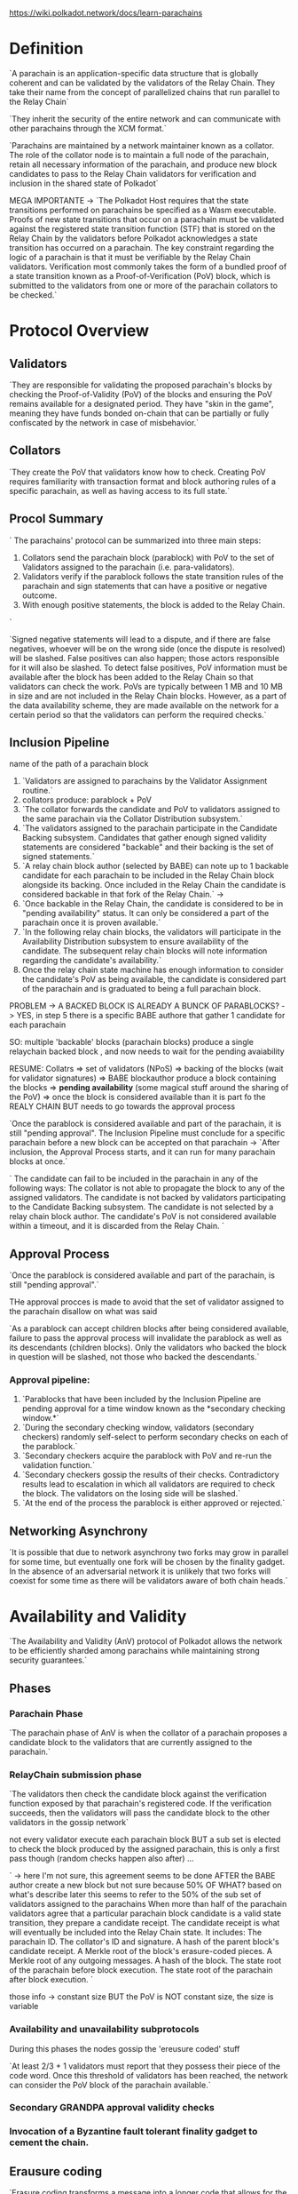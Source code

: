 https://wiki.polkadot.network/docs/learn-parachains
* Definition

`A parachain is an application-specific data structure that is globally coherent and can be validated by the validators of the Relay Chain. They take their name from the concept of parallelized chains that run parallel to the Relay Chain`

`They inherit the security of the entire network and can communicate with other parachains through the XCM format.`

`Parachains are maintained by a network maintainer known as a collator. The role of the collator node is to maintain a full node of the parachain, retain all necessary information of the parachain, and produce new block candidates to pass to the Relay Chain validators for verification and inclusion in the shared state of Polkadot`

MEGA IMPORTANTE -> `The Polkadot Host requires that the state transitions performed on parachains be specified as a Wasm executable. Proofs of new state transitions that occur on a parachain must be validated against the registered state transition function (STF) that is stored on the Relay Chain by the validators before Polkadot acknowledges a state transition has occurred on a parachain. The key constraint regarding the logic of a parachain is that it must be verifiable by the Relay Chain validators. Verification most commonly takes the form of a bundled proof of a state transition known as a Proof-of-Verification (PoV) block, which is submitted to the validators from one or more of the parachain collators to be checked.`

* Protocol Overview

** Validators
`They are responsible for validating the proposed parachain's blocks by checking the Proof-of-Validity (PoV) of the blocks and ensuring the PoV remains available for a designated period. They have "skin in the game", meaning they have funds bonded on-chain that can be partially or fully confiscated by the network in case of misbehavior.`

** Collators
`They create the PoV that validators know how to check. Creating PoV requires familiarity with transaction format and block authoring rules of a specific parachain, as well as having access to its full state.`

** Procol Summary
`
The parachains' protocol can be summarized into three main steps:

1. Collators send the parachain block (parablock) with PoV to the set of Validators assigned to the parachain (i.e. para-validators).
2. Validators verify if the parablock follows the state transition rules of the parachain and sign statements that can have a positive or negative outcome.
3. With enough positive statements, the block is added to the Relay Chain.
`

`Signed negative statements will lead to a dispute, and if there are false negatives, whoever will be on the wrong side (once the dispute is resolved) will be slashed. False positives can also happen; those actors responsible for it will also be slashed. To detect false positives, PoV information must be available after the block has been added to the Relay Chain so that validators can check the work. PoVs are typically between 1 MB and 10 MB in size and are not included in the Relay Chain blocks. However, as a part of the data availability scheme, they are made available on the network for a certain period so that the validators can perform the required checks.`

** Inclusion Pipeline
name of the path of a parachain block

1. `Validators are assigned to parachains by the Validator Assignment routine.`
2. collators produce: parablock + PoV
3. `The collator forwards the candidate and PoV to validators assigned to the same parachain via the Collator Distribution subsystem.`
4. `The validators assigned to the parachain participate in the Candidate Backing subsystem. Candidates that gather enough signed validity statements are considered "backable" and their backing is the set of signed statements.`
5. `A relay chain block author (selected by BABE) can note up to 1 backable candidate for each parachain to be included in the Relay Chain block alongside its backing. Once included in the Relay Chain the candidate is considered backable in that fork of the Relay Chain.` ->
6. `Once backable in the Relay Chain, the candidate is considered to be in "pending availability" status. It can only be considered a part of the parachain once it is proven available.`
7. `In the following relay chain blocks, the validators will participate in the Availability Distribution subsystem to ensure availability of the candidate. The subsequent relay chain blocks will note information regarding the candidate's availability.`
8. Once the relay chain state machine has enough information to consider the candidate's PoV as being available, the candidate is considered part of the parachain and is graduated to being a full parachain block.

PROBLEM -> A BACKED BLOCK IS ALREADY A BUNCK OF PARABLOCKS? -> YES, in step 5 there is a specific BABE authore that gather 1 candidate for each parachain

SO: multiple 'backable' blocks (parachain blocks) produce a single relaychain backed block , and now needs to wait for the pending avaiability


RESUME: Collatrs => set of validators (NPoS) => backing of the blocks (wait for validator signatures) => BABE blockauthor produce a block containing the blocks => *pending availability* (some magical stuff around the sharing of the PoV) => once the block is considered available than it is part fo the REALY CHAIN BUT needs to go towards the approval process

`Once the parablock is considered available and part of the parachain, it is still "pending approval". The Inclusion Pipeline must conclude for a specific parachain before a new block can be accepted on that parachain -> `After inclusion, the Approval Process starts, and it can run for many parachain blocks at once.`


`
The candidate can fail to be included in the parachain in any of the following ways:
    The collator is not able to propagate the block to any of the assigned validators.
    The candidate is not backed by validators participating to the Candidate Backing subsystem.
    The candidate is not selected by a relay chain block author.
    The candidate's PoV is not considered available within a timeout, and it is discarded from the Relay Chain.
`

** Approval Process
`Once the parablock is considered available and part of the parachain, is still "pending approval".`

THe approval procces is made to avoid that the set of validator assigned to the parachain disallow on what was said

`As a parablock can accept children blocks after being considered available, failure to pass the approval process will invalidate the parablock as well as its descendants (children blocks). Only the validators who backed the block in question will be slashed, not those who backed the descendants.`

*** Approval pipeline:
1. `Parablocks that have been included by the Inclusion Pipeline are pending approval for a time window known as the *secondary checking window.*`
2. `During the secondary checking window, validators (secondary checkers) randomly self-select to perform secondary checks on each of the parablock.`
3. `Secondary checkers acquire the parablock with PoV and re-run the validation function.`
4. `Secondary checkers gossip the results of their checks. Contradictory results lead to escalation in which all validators are required to check the block. The validators on the losing side will be slashed.`
5. `At the end of the process the parablock is either approved or rejected.`

** Networking Asynchrony
`It is possible that due to network asynchrony two forks may grow in parallel for some time, but eventually one fork will be chosen by the finality gadget. In the absence of an adversarial network it is unlikely that two forks will coexist for some time as there will be validators aware of both chain heads.`

* Availability and Validity
`The Availability and Validity (AnV) protocol of Polkadot allows the network to be efficiently sharded among parachains while maintaining strong security guarantees.`

** Phases
*** Parachain Phase
`The parachain phase of AnV is when the collator of a parachain proposes a candidate block to the validators that are currently assigned to the parachain.`
*** RelayChain submission phase
`The validators then check the candidate block against the verification function exposed by that parachain's registered code. If the verification succeeds, then the validators will pass the candidate block to the other validators in the gossip network`

not every validator execute each parachain block BUT a sub set is elected to check the block produced by the assigned parachain, this is only a first pass though (random checks happen also after) ...

` -> here I'm not sure, this agreement seems to be done AFTER the BABE author create a new block but not sure because 50% OF WHAT? based on what's describe later this seems to refer to the 50% of the sub set of validators assigned to the parachains
When more than half of the parachain validators agree that a particular parachain block candidate is a valid state transition, they prepare a candidate receipt. The candidate receipt is what will eventually be included into the Relay Chain state. It includes:
    The parachain ID.
    The collator's ID and signature.
    A hash of the parent block's candidate receipt.
    A Merkle root of the block's erasure-coded pieces.
    A Merkle root of any outgoing messages.
    A hash of the block.
    The state root of the parachain before block execution.
    The state root of the parachain after block execution.
`

those info -> constant size
BUT the PoV is NOT constant size, the size is variable
*** Availability and unavailability subprotocols
During this phases the nodes gossip the 'ereusure coded' stuff

`At least 2/3 + 1 validators must report that they possess their piece of the code word. Once this threshold of validators has been reached, the network can consider the PoV block of the parachain available.`
*** Secondary GRANDPA approval validity checks
*** Invocation of a Byzantine fault tolerant finality gadget to cement the chain.

** Erausure coding
`Erasure coding transforms a message into a longer code that allows for the original message to be recovered from a subset of the code and in absence of some portion of the code`

Reed-Salomon is used (battle tested ereausure code)

why? to keep the state always avaible BUT with the assumption that noone has to store everything
`validators share smaller pieces of the data and can later reconstruct the entire data under the assumption that 1/3+1 of the validators can provide their pieces of the data.`
** Fisherman -> Deprecated
* Systems Parachain
Just relay chain logic that lives inside parachain to keep more free the relay chain block space and let che chains implement more specific and afficient solutions to custom problems
